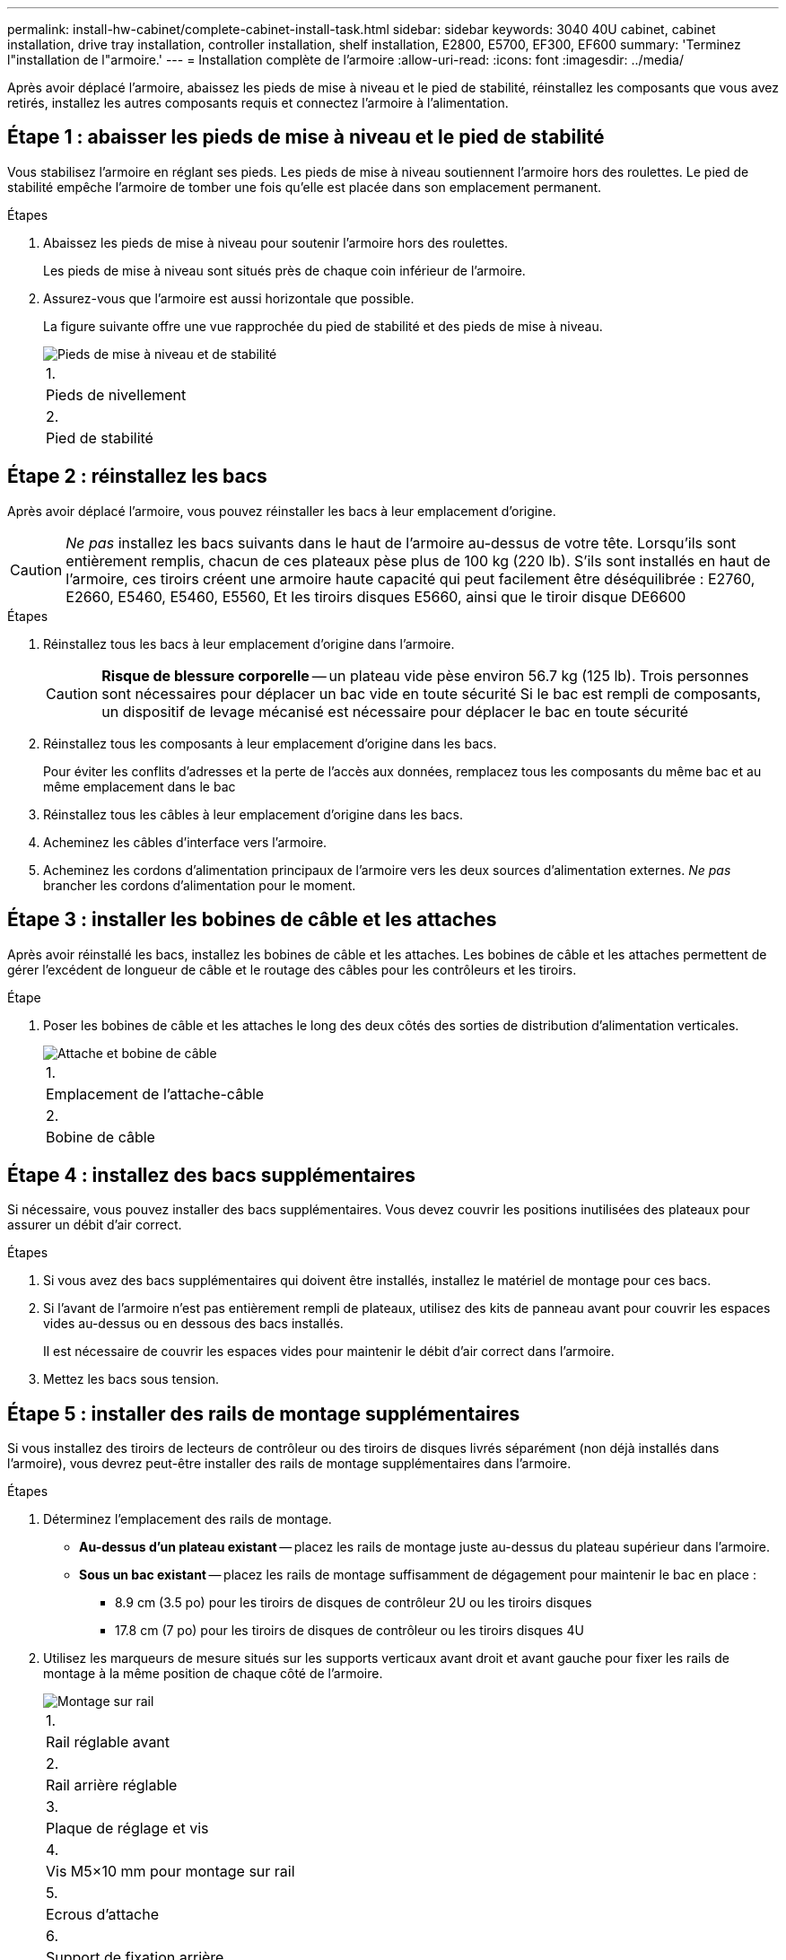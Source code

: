---
permalink: install-hw-cabinet/complete-cabinet-install-task.html 
sidebar: sidebar 
keywords: 3040 40U cabinet, cabinet installation, drive tray installation, controller installation, shelf installation, E2800, E5700, EF300, EF600 
summary: 'Terminez l"installation de l"armoire.' 
---
= Installation complète de l'armoire
:allow-uri-read: 
:icons: font
:imagesdir: ../media/


[role="lead"]
Après avoir déplacé l'armoire, abaissez les pieds de mise à niveau et le pied de stabilité, réinstallez les composants que vous avez retirés, installez les autres composants requis et connectez l'armoire à l'alimentation.



== Étape 1 : abaisser les pieds de mise à niveau et le pied de stabilité

Vous stabilisez l'armoire en réglant ses pieds. Les pieds de mise à niveau soutiennent l'armoire hors des roulettes. Le pied de stabilité empêche l'armoire de tomber une fois qu'elle est placée dans son emplacement permanent.

.Étapes
. Abaissez les pieds de mise à niveau pour soutenir l'armoire hors des roulettes.
+
Les pieds de mise à niveau sont situés près de chaque coin inférieur de l'armoire.

. Assurez-vous que l'armoire est aussi horizontale que possible.
+
La figure suivante offre une vue rapprochée du pied de stabilité et des pieds de mise à niveau.

+
image::../media/83000_08.gif[Pieds de mise à niveau et de stabilité]

+
|===


 a| 
1.
 a| 
Pieds de nivellement



 a| 
2.
 a| 
Pied de stabilité

|===




== Étape 2 : réinstallez les bacs

Après avoir déplacé l'armoire, vous pouvez réinstaller les bacs à leur emplacement d'origine.


CAUTION: _Ne pas_ installez les bacs suivants dans le haut de l'armoire au-dessus de votre tête. Lorsqu'ils sont entièrement remplis, chacun de ces plateaux pèse plus de 100 kg (220 lb). S'ils sont installés en haut de l'armoire, ces tiroirs créent une armoire haute capacité qui peut facilement être déséquilibrée : E2760, E2660, E5460, E5460, E5560, Et les tiroirs disques E5660, ainsi que le tiroir disque DE6600

.Étapes
. Réinstallez tous les bacs à leur emplacement d'origine dans l'armoire.
+

CAUTION: *Risque de blessure corporelle* -- un plateau vide pèse environ 56.7 kg (125 lb). Trois personnes sont nécessaires pour déplacer un bac vide en toute sécurité Si le bac est rempli de composants, un dispositif de levage mécanisé est nécessaire pour déplacer le bac en toute sécurité

. Réinstallez tous les composants à leur emplacement d'origine dans les bacs.
+
Pour éviter les conflits d'adresses et la perte de l'accès aux données, remplacez tous les composants du même bac et au même emplacement dans le bac

. Réinstallez tous les câbles à leur emplacement d'origine dans les bacs.
. Acheminez les câbles d'interface vers l'armoire.
. Acheminez les cordons d'alimentation principaux de l'armoire vers les deux sources d'alimentation externes. _Ne pas_ brancher les cordons d'alimentation pour le moment.




== Étape 3 : installer les bobines de câble et les attaches

Après avoir réinstallé les bacs, installez les bobines de câble et les attaches. Les bobines de câble et les attaches permettent de gérer l'excédent de longueur de câble et le routage des câbles pour les contrôleurs et les tiroirs.

.Étape
. Poser les bobines de câble et les attaches le long des deux côtés des sorties de distribution d'alimentation verticales.
+
image::../media/83003_01_dwg_3040_cable_spools.gif[Attache et bobine de câble]

+
|===


 a| 
1.
 a| 
Emplacement de l'attache-câble



 a| 
2.
 a| 
Bobine de câble

|===




== Étape 4 : installez des bacs supplémentaires

Si nécessaire, vous pouvez installer des bacs supplémentaires. Vous devez couvrir les positions inutilisées des plateaux pour assurer un débit d'air correct.

.Étapes
. Si vous avez des bacs supplémentaires qui doivent être installés, installez le matériel de montage pour ces bacs.
. Si l'avant de l'armoire n'est pas entièrement rempli de plateaux, utilisez des kits de panneau avant pour couvrir les espaces vides au-dessus ou en dessous des bacs installés.
+
Il est nécessaire de couvrir les espaces vides pour maintenir le débit d'air correct dans l'armoire.

. Mettez les bacs sous tension.




== Étape 5 : installer des rails de montage supplémentaires

Si vous installez des tiroirs de lecteurs de contrôleur ou des tiroirs de disques livrés séparément (non déjà installés dans l'armoire), vous devrez peut-être installer des rails de montage supplémentaires dans l'armoire.

.Étapes
. Déterminez l'emplacement des rails de montage.
+
** *Au-dessus d'un plateau existant* -- placez les rails de montage juste au-dessus du plateau supérieur dans l'armoire.
** *Sous un bac existant* -- placez les rails de montage suffisamment de dégagement pour maintenir le bac en place :
+
*** 8.9 cm (3.5 po) pour les tiroirs de disques de contrôleur 2U ou les tiroirs disques
*** 17.8 cm (7 po) pour les tiroirs de disques de contrôleur ou les tiroirs disques 4U




. Utilisez les marqueurs de mesure situés sur les supports verticaux avant droit et avant gauche pour fixer les rails de montage à la même position de chaque côté de l'armoire.
+
image::../media/92042_06.gif[Montage sur rail]

+
|===


 a| 
1.
 a| 
Rail réglable avant



 a| 
2.
 a| 
Rail arrière réglable



 a| 
3.
 a| 
Plaque de réglage et vis



 a| 
4.
 a| 
Vis M5×10 mm pour montage sur rail



 a| 
5.
 a| 
Ecrous d'attache



 a| 
6.
 a| 
Support de fixation arrière



 a| 
7.
 a| 
Support vertical

|===
+

NOTE: Les écrous à clip et le support de maintien arrière ne sont pas utilisés lorsque les rails sont installés dans une armoire 3040.

. Placer le rail réglable arrière sur le support vertical.
. Sur le rail réglable arrière, alignez les trous du rail réglable devant les trous du support vertical.
. Fixer deux vis M5×10 mm.
+
.. Fixez les vis à travers le rail de support vertical et le rail réglable arrière.
.. Serrez les vis.


. Placer le rail réglable avant sur le support vertical.
. Sur le rail réglable avant, alignez les trous du rail réglable devant les trous du support vertical.
. Fixer deux vis M5×10 mm.
+
.. Fixez une vis à travers le rail de support vertical et le trou inférieur du rail réglable avant.
.. Fixez une vis à travers le rail de support vertical et le milieu des trois trous supérieurs du rail réglable avant.
.. Serrez les vis.


+

NOTE: Les deux autres trous de vis sont utilisés pour monter le bac

. Répétez les étapes 3 à 8 pour fixer le second rail de l'autre côté de l'armoire.
. Installez chaque bac à l'aide des instructions d'installation appropriées.
. Choisissez l'une des options suivantes :
+
** Si toutes les positions des bacs sont pleines, mettez-les sous tension.
** Si toutes les positions des bacs ne sont pas pleines, utilisez des kits du panneau avant pour couvrir les espaces vides au-dessus ou en dessous des bacs installés.






== Étape 6 : branchez l'armoire sur l'alimentation

Pour terminer l'installation de l'armoire, mettez les composants de l'armoire sous tension.

.Description de la tâche
Pendant que les bacs exécutent la procédure de mise sous tension, les voyants situés à l'avant et à l'arrière des bacs clignotent. Selon votre configuration, la procédure de mise sous tension peut prendre plusieurs minutes.

.Étapes
. Coupez l'alimentation de tous les composants de l'armoire.
. Placer les 12 disjoncteurs en position arrêt (vers le bas).
. Branchez chacun des six connecteurs NEMA L6-30 (États-Unis et Canada) ou les six connecteurs CEI 60309 (partout dans le monde, sauf pour les États-Unis et le Canada) dans une prise électrique disponible.
+

NOTE: Vous devez connecter chaque PDU à une source d'alimentation indépendante à l'extérieur de l'armoire.

. Mettre les 12 disjoncteurs en position marche (vers le haut).
+
image::../media/83002_05_dwg_3040_cabinet_pdus.gif[Disjoncteurs et prises électriques]

+
|===


 a| 
1.
 a| 
Disjoncteurs



 a| 
2.
 a| 
Prises électriques



 a| 
3.
 a| 
Boîtiers d'entrée électrique

|===
. Mettez tous les tiroirs disques de l'armoire sous tension.
+

NOTE: Patientez 60 secondes après la mise sous tension des tiroirs du disque avant de mettre les tiroirs du contrôleur sous tension.

. Patientez 60 secondes après la mise sous tension des tiroirs disques, puis remettez-le sous tension à tous les tiroirs disques du contrôleur de l'armoire.


.Résultat
L'installation de l'armoire est terminée. Vous pouvez reprendre les opérations normales.
